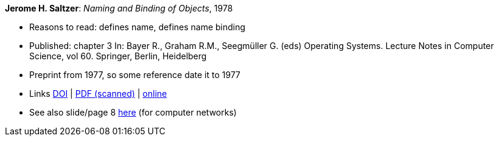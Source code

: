 *Jerome H. Saltzer*: _Naming and Binding of Objects_, 1978

* Reasons to read: defines name, defines name binding
* Published: chapter 3 In: Bayer R., Graham R.M., Seegmüller G. (eds) Operating Systems. Lecture Notes in Computer Science, vol 60. Springer, Berlin, Heidelberg
* Preprint from 1977, so some reference date it to 1977
* Links
    link:https://doi.org/10.1007/3-540-08755-9_4[DOI] |
    link:http://web.mit.edu/Saltzer/www/publications/nbo/nbo.pdf[PDF (scanned)] |
    link:http://web.mit.edu/Saltzer/www/publications/nbo/nbo.html[online]
* See also slide/page 8 link:http://psoc.i2cat.net/node/58?_ga=2.193825709.104808469.1532427731-481173131.1530045137[here] (for computer networks)
ifdef::local[]
* Local links:
    link:/library/inbook/1970/saltzer-lncs-1978.pdf[PDF]
endif::[]


